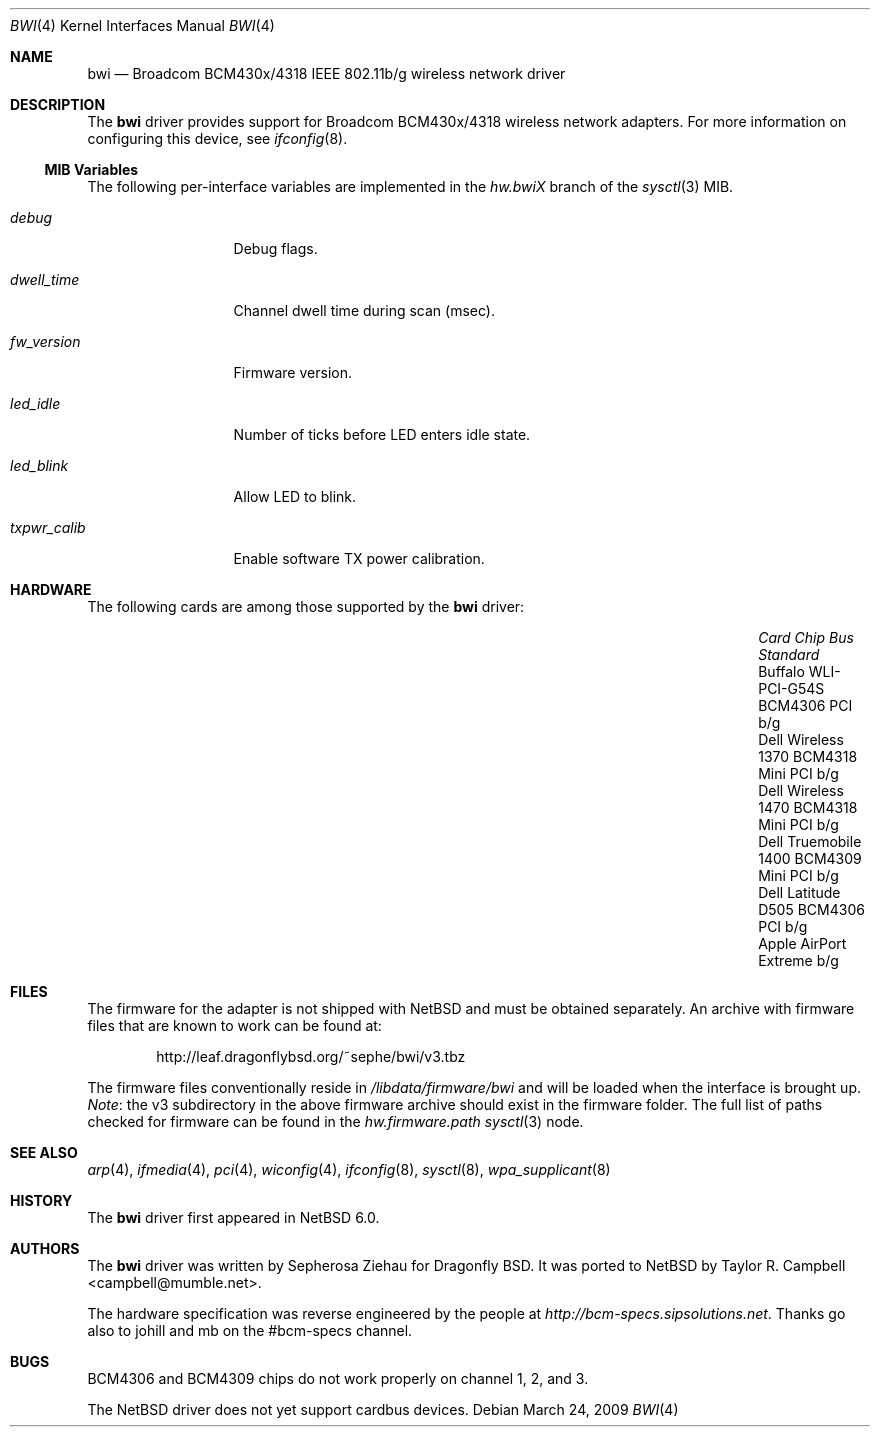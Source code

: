 .\" $NetBSD: bwi.4,v 1.5.4.1 2011/02/08 16:19:07 bouyer Exp $
.\"
.\" Copyright (c) 2007 The DragonFly Project.  All rights reserved.
.\"
.\" Redistribution and use in source and binary forms, with or without
.\" modification, are permitted provided that the following conditions
.\" are met:
.\"
.\" 1. Redistributions of source code must retain the above copyright
.\"    notice, this list of conditions and the following disclaimer.
.\" 2. Redistributions in binary form must reproduce the above copyright
.\"    notice, this list of conditions and the following disclaimer in
.\"    the documentation and/or other materials provided with the
.\"    distribution.
.\" 3. Neither the name of The DragonFly Project nor the names of its
.\"    contributors may be used to endorse or promote products derived
.\"    from this software without specific, prior written permission.
.\"
.\" THIS SOFTWARE IS PROVIDED BY THE COPYRIGHT HOLDERS AND CONTRIBUTORS
.\" ``AS IS'' AND ANY EXPRESS OR IMPLIED WARRANTIES, INCLUDING, BUT NOT
.\" LIMITED TO, THE IMPLIED WARRANTIES OF MERCHANTABILITY AND FITNESS
.\" FOR A PARTICULAR PURPOSE ARE DISCLAIMED.  IN NO EVENT SHALL THE
.\" COPYRIGHT HOLDERS OR CONTRIBUTORS BE LIABLE FOR ANY DIRECT, INDIRECT,
.\" INCIDENTAL, SPECIAL, EXEMPLARY OR CONSEQUENTIAL DAMAGES (INCLUDING,
.\" BUT NOT LIMITED TO, PROCUREMENT OF SUBSTITUTE GOODS OR SERVICES;
.\" LOSS OF USE, DATA, OR PROFITS; OR BUSINESS INTERRUPTION) HOWEVER CAUSED
.\" AND ON ANY THEORY OF LIABILITY, WHETHER IN CONTRACT, STRICT LIABILITY,
.\" OR TORT (INCLUDING NEGLIGENCE OR OTHERWISE) ARISING IN ANY WAY OUT
.\" OF THE USE OF THIS SOFTWARE, EVEN IF ADVISED OF THE POSSIBILITY OF
.\" SUCH DAMAGE.
.\"
.\" $DragonFly: src/share/man/man4/bwi.4,v 1.10 2008/07/26 16:25:40 swildner Exp $
.\"
.Dd March 24, 2009
.Dt BWI 4
.Os
.Sh NAME
.Nm bwi
.Nd Broadcom BCM430x/4318 IEEE 802.11b/g wireless network driver
.Sh DESCRIPTION
The
.Nm
driver provides support for Broadcom BCM430x/4318 wireless network adapters.
For more information on configuring this device, see
.Xr ifconfig 8 .
.Ss MIB Variables
The following per-interface variables are implemented in the
.Va hw.bwi Ns Em X
branch of the
.Xr sysctl 3
MIB.
.Bl -tag -width ".Va txpwr_calib"
.It Va debug
Debug flags.
.It Va dwell_time
Channel dwell time during scan (msec).
.It Va fw_version
Firmware version.
.It Va led_idle
Number of ticks before LED enters idle state.
.It Va led_blink
Allow LED to blink.
.It Va txpwr_calib
Enable software TX power calibration.
.El
.Sh HARDWARE
The following cards are among those supported by the
.Nm
driver:
.Pp
.Bl -column -offset 6n -compact "Apple AirPort Extreme" "BCM4318" "Mini PCI" "b/g"
.It Em "Card	Chip	Bus	Standard"
.It Buffalo WLI-PCI-G54S	BCM4306	PCI	b/g
.It Dell Wireless 1370	BCM4318	Mini PCI	b/g
.It Dell Wireless 1470	BCM4318	Mini PCI	b/g
.It Dell Truemobile 1400	BCM4309	Mini PCI	b/g
.It Dell Latitude D505	BCM4306	PCI	b/g
.It Apple AirPort Extreme			b/g
.El
.Sh FILES
The firmware for the adapter is not shipped with
.Nx
and must be obtained separately.
An archive with firmware files that are known to work can be found at:
.Bd -literal -offset indent
http://leaf.dragonflybsd.org/~sephe/bwi/v3.tbz
.Ed
.Pp
The firmware files conventionally reside in
.Pa /libdata/firmware/bwi
and will be loaded when the interface is brought up.
.Em Note :
the v3 subdirectory in the above firmware archive should exist
in the firmware folder.
The full list of paths checked for firmware can be found in the
.Va hw.firmware.path
.Xr sysctl 3
node.
.Sh SEE ALSO
.Xr arp 4 ,
.Xr ifmedia 4 ,
.Xr pci 4 ,
.Xr wiconfig 4 ,
.Xr ifconfig 8 ,
.Xr sysctl 8 ,
.Xr wpa_supplicant 8
.Sh HISTORY
The
.Nm
driver first appeared in
.Nx 6.0 .
.Sh AUTHORS
.An -nosplit
The
.Nm
driver was written by
.An Sepherosa Ziehau
for Dragonfly BSD.
It was ported to
.Nx
by
.An Taylor R. Campbell Aq campbell@mumble.net .
.Pp
The hardware specification was reverse engineered by the people at
.Pa http://bcm-specs.sipsolutions.net .
Thanks go also to johill and mb on the #bcm-specs channel.
.Sh BUGS
BCM4306 and BCM4309 chips do not work properly on channel 1, 2, and 3.
.Pp
The
.Nx
driver does not yet support cardbus devices.
